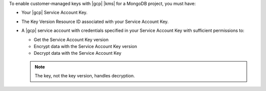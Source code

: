 To enable customer-managed keys with |gcp| |kms| for a MongoDB
project, you must have:

- Your |gcp| Service Account Key.
- The Key Version Resource ID associated with your Service Account Key.
- A |gcp| service account with credentials specified in your Service
  Account Key with sufficient permissions to:

  - Get the Service Account Key version
  - Encrypt data with the Service Account Key version
  - Decrypt data with the Service Account Key

  .. note::

     The key, not the key version, handles decryption.

.. seealso::

   See the |gcp| documentation to learn how to:

   - :gcp:`Create a service account key </docs/authentication/getting-started>`.
   - :gcp:`Obtain a key version resource ID </kms/docs/object-hierarchy#key_version>`.
   - :gcp:`Grant roles to service accounts </iam/docs/granting-roles-to-service-accounts>`.

